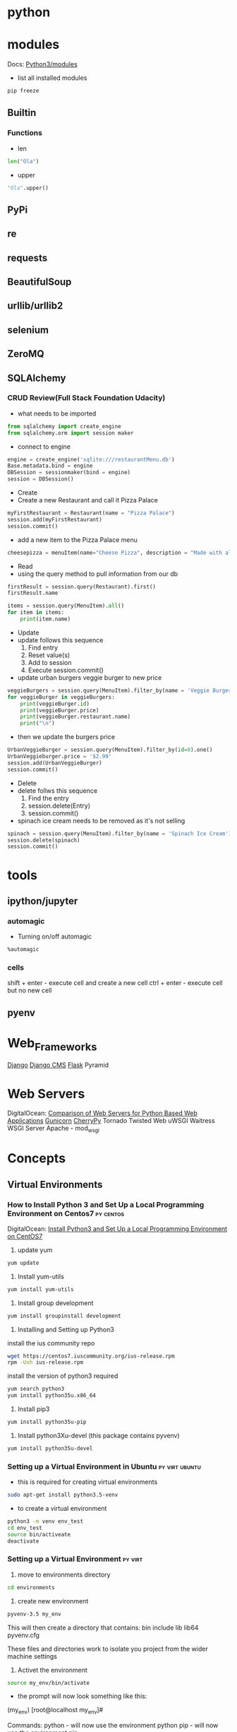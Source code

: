 #+TAGS: python py script


* python
* modules
Docs: [[https://docs.python.org/3/py-modindex.html][Python3/modules]]
- list all installed modules
#+BEGIN_SRC sh
pip freeze
#+END_SRC
** Builtin
*** Functions
- len
#+BEGIN_SRC python
len("Ola")
#+END_SRC

- upper
#+BEGIN_SRC python
"Ola".upper()
#+END_SRC

** PyPi
** re
** requests
** BeautifulSoup
** urllib/urllib2
** selenium
** ZeroMQ
** SQLAlchemy
*** CRUD Review(Full Stack Foundation Udacity)
- what needs to be imported
#+BEGIN_SRC python
from sqlalchemy import create_engine
from sqlalchemy.orm import session maker
#+END_SRC

- connect to engine
#+BEGIN_SRC python
engine = create_engine('sqlite:///restaurantMenu.db')
Base.metadata.bind = engine
DBSession = sessionmaker(bind = engine)
session = DBSession()
#+END_SRC

- Create
- Create a new Restaurant and call it Pizza Palace
#+BEGIN_SRC python
myFirstRestaurant = Restaurant(name = "Pizza Palace")
session.add(myFirstRestaurant)
session.commit()
#+END_SRC

- add a new item to the Pizza Palace menu
#+BEGIN_SRC python
cheesepizza = menuItem(name="Cheese Pizza", description = "Made with all natural ingredients and fresh mozzarella", course = "Entree", price = "$8.99", restaurant = myFirstRestaurant)
#+END_SRC

- Read
- using the query method to pull information from our db
#+BEGIN_SRC python
firstResult = session.query(Restaurant).first()
firstResult.name

items = session.query(MenuItem).all()
for item in items:
    print(item.name)
#+END_SRC

- Update
- update follows this sequence
  1) Find entry
  2) Reset value(s)
  3) Add to session
  4) Execute session.commit()
     
- update urban burgers veggie burger to new price
#+BEGIN_SRC python
veggieBurgers = session.query(MenuItem).filter_by(name = 'Veggie Burger')
for veggieBurger in veggieBurgers:
    print(veggieBurger.id)
    print(veggieBurger.price)
    print(veggieBurger.restaurant.name)
    print("\n") 
#+END_SRC
- then we update the burgers price
#+BEGIN_SRC python
UrbanVeggieBurger = session.query(MenuItem).filter_by(id=8).one()
UrbanVeggieburger.price = '$2.99'
session.add(UrbanVeggieBurger)
session.commit()
#+END_SRC

- Delete
- delete follws this sequence
  1) Find the entry
  2) session.delete(Entry)
  3) session.commit()
     
- spinach ice cream needs to be removed as it's not selling
#+BEGIN_SRC python
spinach = session.query(MenuItem).filter_by(name = 'Spinach Ice Cream').one()
session.delete(spinach)
session.commit()
#+END_SRC

* tools
** ipython/jupyter 
*** automagic
+ Turning on/off automagic
#+BEGIN_SRC sh
%automagic
#+END_SRC

*** cells
shift + enter - execute cell and create a new cell
ctrl + enter - execute cell but no new cell

** pyenv

* Web_Frameworks
[[file://home/crito/org/tech/web/web_frameworks/django.org][Django]]
[[file://home/crito/org/tech/web/web_frameworks/django_cms.org][Django CMS]]
[[file://home/crito/org/tech/web/web_frameworks/flask.org][Flask]]
Pyramid
* Web Servers
DigitalOcean: [[https://www.digitalocean.com/community/tutorials/a-comparison-of-web-servers-for-python-based-web-applications][Comparison of Web Servers for Python Based Web Applications]]
[[file://home/crito/org/tech/web/web_service/gunicorn.org][Gunicorn]]
[[file://home/crito/org/tech/web/web_frameworks/cherrypy.org][CherryPy]]
Tornado
Twisted Web
uWSGI
Waitress WSGI Server
Apache - mod_wsgi
* Concepts
** Virtual Environments
*** How to Install Python 3 and Set Up a Local Programming Environment on Centos7 :py:centos:
DigitalOcean: [[https://www.digitalocean.com/community/tutorials/how-to-install-python-3-and-set-up-a-local-programming-environment-on-centos-7][Install Python3 and Set Up a Local Programming Environment on CentOS7]]
1. update yum
#+BEGIN_SRC sh
yum update
#+END_SRC

2. Install yum-utils
#+BEGIN_SRC sh
yum install yum-utils
#+END_SRC

3. Install group development
#+BEGIN_SRC sh
yum install groupinstall development
#+END_SRC

4. Installing and Setting up Python3
install the ius community repo
#+BEGIN_SRC sh
wget https://centos7.iuscommunity.org/ius-release.rpm
rpm -Uvh ius-release.rpm
#+END_SRC

install the version of python3 required
#+BEGIN_SRC sh
yum search python3
yum install python35u.x86_64
#+END_SRC

5. Install pip3
#+BEGIN_SRC sh
yum install python35u-pip
#+END_SRC

6. Install python3Xu-devel (this package contains pyvenv)
#+BEGIN_SRC sh
yum install python35u-devel
#+END_SRC
*** Setting up a Virtual Environment in Ubuntu		     :py:virt:ubuntu:
- this is required for creating virtual environments
#+BEGIN_SRC sh 
sudo apt-get install python3.5-venv
#+END_SRC
- to create a virtual environment
#+BEGIN_SRC sh
python3 -m venv env_test
cd env_test
source bin/activeate
deactivate
#+END_SRC

*** Setting up a Virtual Environment				    :py:virt:
1. move to environments directory
#+BEGIN_SRC sh
cd environments
#+END_SRC
2. create new environment
#+BEGIN_SRC sh
pyvenv-3.5 my_env
#+END_SRC

This will then create a directory that contains:
bin
include
lib
lib64
pyvenv.cfg

These files and directories work to isolate you project from the wider machine settings

3. Activet the environment
#+BEGIN_SRC sh
source my_env/bin/activate
#+END_SRC

- the prompt will now look something like this:
(my_env) [root@localhost my_env]#

Commands:
python - will now use the environment python
pip - will now use the environment pip

4. To exit the environment
#+BEGIN_SRC sh
deactivate
#+END_SRC

*** Vagrant issue with python server host connection		 :py:vagrant:
When using python development servers you may need to specify the 0.0.0.0:port
I found when using django python server I had to sepcifiy the 0.0.0.0 ip addr to access it from the host
#+BEGIN_SRC sh
python manage.py runserver 0.0.0.0:8000
#+END_SRC
*** Difference between pyenv, pyvenv and virtualenv		     :py:env:
url: [[http://masnun.com/2016/04/10/python-pyenv-pyvenv-virtualenv-whats-the-difference.html][pyenv, pyvenv and virtualenv]] 
pyenv – A Python version manager. Installs different versions and flavors of Python interpreters.

pyvenv – A tool to create isolated virtual environments from a Python interpreter. Ships with Python from 3.4.

virtualenv – Creates virtual environments, and is available in PyPi.
*** Sietting up Python2 virtual environment
1. Install virtualenv
#+BEGIN_SRC sh
pip install virtualenv
#+END_SRC
2. Create the project directory
#+BEGIN_SRC sh
virtualenv new_project
#+END_SRC
3. Move into project directory and create virtual env
#+BEGIN_SRC sh
cd new_project
virtualenv my_project
#+END_SRC
this cmd will create a dir in current dir that contains the binaries
4. Now we need to activate the env
#+BEGIN_SRC sh
source my_project/bin/activate
#+END_SRC
5. Finished working on project
#+BEGIN_SRC sh
deactivate
#+END_SRC

* Code
** Basics
*** User Input
#+BEGIN_SRC py
name = raw_input("please enter your name: ")
print(name)
#+END_SRC
* Lecture
** [[https://www.youtube.com/watch?v%3DDKmNiwmyl6k][Beyond Scraping]] - Anthon van der Neut
+ What are web pages?
  - tree structure of tags
  - tags can have attributes
  - tags can have data
    
+ Simple Websites
  - use urllib2/requests
  - form data ok
  - redirection
    
+ Cookies
  - keeping state
  - often used to preserve authentication 
    
+ Authentication
  - browser build in
  - some form + cookies
  - OpenID

+ JavaScript
  - urllib2/requests of little use
  - Parts of the tree structure that is HTML is updated/changed by JS
  - Why?
    - nicer user experience, quicker updates
     
  - Downsides
    - don't kown when the page is finished

+ Selenium
  - just use a browser with it
  - used for testing but that is easy
  - Never any discrepancy with what you see as a "normal" user
  - Helps with debugging(built-in, firebug etc)    
    - only runs as long as the program runs
  - Not able to be run without a browser being opened, requires a Desktop Environment (Can't just be run from cron).
    
+ The problems with JavaScript based pages
  - Never sure when the data is there
    - wait reasonable amount of time
    - check if some particular piece of data is available
      
+ Seclecting a part of a webpage
  - by "id"
  - by class
  - programmatically walking the tree
  - XPATH
  - there is a re-usable option

+ CSS select
  - skill useful to have whrn building websites
  - beware of restrictions
    
+ A typical selenium session
1. Open a browser to some url
2. Click login button
  - Wait until redirected to OpenID provider
3. Provide credentials
4. Wait until back at the requested page
5. Fill out search criteria
6. Click a matching reference
7. Retrieve the data
Debugging the above can involve a lot of waiting time

+ Client-Server
Server keeps browser open even if client doesn't    
Protocols
  - data to and from server
    
+ ZeroMQ
Many to one
 - Server can run on a different machine
   
Unicode based exchanges easy to get data

+ A typical clien-server based session
1. Open browser to some url if not already there
2. Click login button, if not already logged in
  - Wait until redirected to OpenID
3. Provide credentials
4. Wait until back at the requested page
5. Fill out search criteria
6. Click a matching reference
7. Retrieve the data
Debugging the above becomes a lot faster

+ What protocol functions are needed?
- Open a window, by unique id(wid)
- Goto url with that wid
- select some item(iid) on the page(wid)
- click some item(iid)
- clear input/textarea(iid)
- type some text in item(iid)
- return html under item(iid)
- return current URL(wid)

+ BeautifulSoup4
- faster than selenium
- especially good for large table based reference data
- many ways to select data from the HTML site
- CSS select support
  
+ pyvirtualdisplay(vnc)
- virtual window replacing the need for a desktop
- still easy to check by using vnc to vurtual window
  
** [[https://www.youtube.com/watch?v%3DwoKYyhLCcnU][Introduction to SQLAlchemy - Mike Bayer]]
+ SQLAlchemy Pilosophies
- Bring the usage of different databases and adapters to an interface as consistent as possible, but still expose distinct behaviours and features of each backend
- Never "hide" the database or its concepts. Developers must know/continue to think in SQL  
- Allow expression of DB/SQL tasks using declarative patterns  

file://home/crito/Pictures/org/sqlalchemy_overview.png

- SQLAlchemy Core
Engine - a registry which provides connectivity to a particular database server.
Dialect - interprets generic SQL and database commands in terms of a specific DBAPI and database backend.
Connection Pool - holds a collection of database connections in memory for fast re-use.
SQL Expression Language - Allows SQL statements to be written using Python expressions
Schema/Types - Uses Python objects to represent tables, columns, and datatypes.

- SQLAlchemy ORM
  - Allows constructin of Python objects which can be mapped to relational database tables.
  - Transparently persists objects into their corresponding database tables using the unit of work pattern.
  - Provides a query system which loads objects and attributes using SQL generated from mappings.
  - Builds on top of the Core - uses the Core to generate SQL and talk to the database.
    
The Python DBAPI
  - PEP-0249 - Python Database API
  - The de-facto system for providing Python database interfaces.
  - There are many DBAPI implementations available, most databases have more than one.
  
Important DBAPI Facts
  - Assumes that a transaction is always in progress. There is no begin() method, only commit() and rollback().
  - DBAPI encourages bound parameters, via the execute() and executemany() methods. But has six different formats.
  - All DBAPIs have inconsistencies regarding datatypes, primary key generation, custom database features, result/cursor behaviour.
  - DBAPI has it's own exception hierarchy, which SQLAlchemy exposes directly
(myISAM is not a transactional database).


- Engine Basics
Initial python setup for sqlalchemy
#+BEGIN_SRC py
from sqlalchemy import create_engine

engine = create_engine("sqlite:///some.db") # this creates it in local dir
engine = create_engine("sqlite:////home/crito/some.db") # using absoulte path
engine = create_engine("postgresql://crito:pass@localhsot/test") 
#+END_SRC

- Engine Facts
  - Executing via the Engine directly is called connectionless execution - the Engine connects and disconnects for us.
  - Using a Connection is called explicit execution. We control the span of a connection in use.
  - Engine usually uses a connection pool, which means "disconnecting" often means the connection is just returned to the pool.
  - The SQL we send to engine.execute() as a string is not modified, is consumed by the DBAPI verbatim.

- What is "Metadata"?
  - Popularized by Martin Fowler "Patterns of Enterprise Architecture"
  - Describes the structure of the database, ie tables, columns, constraints, in terms of data structures in Python.
  - Serves as the basis for SQL generation and object relation mapping
  - Can generate to a schema

Some Basic Types
  - Integer - basic integer type, generates INT
  - String - ASCII strings, generates VARCHAR
  - Unicode - Unicode strings, generates VARCHAR, NVARCHAR depending on database 
  - Boolean - generates BOOLEAN, INT, TINYINT
  - DateTime - generates DATETIME or TIMESTAMP, returns Python datetime() objects
  - Float - floating point values
  - Numeric - precision numerics using Python
    
Create and Drop
  - metadata.create_all(engine, checkfirst=<True|False>) emits CREATE statements for all tables.
  - table.create(engine, checkfirst=<True|False>) emits CREATE for a single table.
  - metadata.drop_all(engine, checkfirst=<True|False>) emts DROP statements for all tables.
    
Metadata will workout dependencies and drops them first

SQL Expressions
  - The SQL Expression system builds upon Table Metadata in order to compose SQL statements in Python.
  - We will build Python objects that represent individual SQL strings(statements) we'd send to the database.
  - These objects are composed of other objects that each represent some unit of SQL, like a comparison, a SELECT statement, a conjunction such as AND or OR.
  - We work with these objects in Python, which are then converted to strings when we "execute" them(as well as if we print them).  
    
Object Relational Mapping
- Object Relational Mapping or ORM is the process of associating object oriented classes with database tables.
- We refer to the set of object oriented classes as a domain model.

What does an ORM Do?
- The most basic task is to translate between a domain object and a table row.
- Can also represent arbitrary rows as domain objects within the application, that is, rows derived from SELECT statements or views.
- Most ORMs also represent basic compositions, primarily one-to-many and many-to-one, using foreign key associations.
- Provide a means of querying the db in terms of the domain model structure
- Some can represent class inheritance hierarchies using a variety of schemes
- Some can handle "sharding" of data
- Provice various patterns for concurrency, including row versioning
- Provide patterns for data validation and coercion

SQLAlchemy ORM
- The SQLAlchemy ORM is essentially a data mapper style ORM
- Modern version use declarative configuration; the "domain and schema separate" configuration model is present underneath this layer.
- The ORM builds upon SQLAlchemy Core, and many of the SQL Expression concepts are present when working with the ORM as well.
- In contrast to the SQL Expression language, which presents a schema-centric view of data, it presents a domain-model centric view of data.

Key ORM Patterns
- Unit of Work - objects are maintained by a system that tracks changes over the course of a transaction, and flushes pending changes periodically, in a transparent or semi-transparent manner.
- Identity Map - objects are tracked by their primary key within the unit of work, and are kept unique on that primary key identity.
- Lazy Loading - Some attributes of an object may emit additional SQL queries when they are accessed.
- Eager Loading - Multiple tables are queried at once in order to load related objects and collections.
- Method Chaining - queries are composed using a string of method calls which each return a new query object.
  
* Tutorial
** [[https://www.youtube.com/watch?v%3Drkx5_MRAV3A&t%3D9s][A Hands-On Introduction to Python for Beginning Programmers - Jessica McKellar]]
matplotlib - data representation
pymol - chemical structure representation
echonest api - music manipulation

- getting help inside interpreter
#+BEGIN_SRC sh
help(len)
#+END_SRC

- to list all defined variables
dir()

- comparisons
"H" in "Hello"
"z" not in "Hello"

- no action in if block
pass

* Books
* Links
